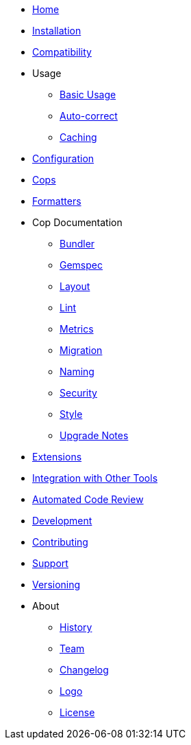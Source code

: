* xref:index.adoc[Home]
* xref:installation.adoc[Installation]
* xref:compatibility.adoc[Compatibility]
* Usage
** xref:usage/basic_usage.adoc[Basic Usage]
** xref:usage/auto_correct.adoc[Auto-correct]
** xref:usage/caching.adoc[Caching]
* xref:configuration.adoc[Configuration]
* xref:cops.adoc[Cops]
* xref:formatters.adoc[Formatters]
* Cop Documentation
** xref:cops_bundler.adoc[Bundler]
** xref:cops_gemspec.adoc[Gemspec]
** xref:cops_layout.adoc[Layout]
** xref:cops_lint.adoc[Lint]
** xref:cops_metrics.adoc[Metrics]
** xref:cops_migration.adoc[Migration]
** xref:cops_naming.adoc[Naming]
** xref:cops_security.adoc[Security]
** xref:cops_style.adoc[Style]
** xref:v1_upgrade_notes.adoc[Upgrade Notes]
* xref:extensions.adoc[Extensions]
* xref:integration_with_other_tools.adoc[Integration with Other Tools]
* xref:automated_code_review.adoc[Automated Code Review]
* xref:development.adoc[Development]
* xref:contributing.adoc[Contributing]
* xref:support.adoc[Support]
* xref:versioning.adoc[Versioning]
* About
** xref:about/history.adoc[History]
** xref:about/team.adoc[Team]
** xref:about/changelog.adoc[Changelog]
** xref:about/logo.adoc[Logo]
** xref:about/license.adoc[License]
